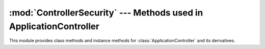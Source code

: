 :mod:`ControllerSecurity` --- Methods used in ApplicationController
===================================================================

.. default-domain:: rb
.. highlight:: ruby

.. module:: ControllerSecurity::ClassMethods
   :synopsis: Provides a basic declarative method to setup security for
              actions in a controller

.. moduleauthor:: Rafael Cabral Coutinho <rcabralc@tecnologiaenegocios.com.br>

This module provides class methods and instance methods for
:class:`ApplicationController` and its derivatives.

.. method:: protect(action_name, options)

   Protect the action named by *action_name* with one or more permissions
   given in the *options* hash under the key *:with*.

   *action_name* can be either a string or a symbol.

   *options[:with]* can be either a single string or an array or set of
   strings, each one representing a permission.

   The access to the action *action_name* will be given to the current user
   only if it has all permissions in *options[:with]* in the context given by
   the instance method :meth:`current_security_context`.

   This method expects that :meth:`run_with_security_manager` be set as a
   global *around_filter*.

   Example::

      class PeopleController < ApplicationController
        ...
        protect :edit, :with => 'edit'
        ...
        def edit
          ..
        end
        ...
      end

.. module:: ControllerSecurity::InstanceMethods
   :synopsis: Basic around filter and security context in a controller

.. moduleauthor:: Rafael Cabral Coutinho <rcabralc@tecnologiaenegocios.com.br>

.. method:: run_with_security_manager

   This method is meant to be used as an *around_filter*.  The filter must be
   set before any :meth:`protect` call, in the :class:`ApplicationController`
   class.

   Example::

      class ApplicationController < ActionController::Base
        ...
        around_filter :run_with_security_manager
        ...
        protect ...
        ...
      end

   Every controller must have :meth:`current_user` and :meth:`current_groups`
   methods defined, or inherit from :class:`ApplicationController`, as this is
   expected by this filter.

.. method:: current_user
.. method:: current_groups

   These methods must be defined in the controller to allow the system to know
   the current user and its groups.

   You probably want to define a *before_filter* at the top of your
   :class:`ApplicationController` class that performs authentication and sets
   the current user in an instance var::

      class ApplicationController < ActionController::Base

        before_filter :do_login
        around_filter :run_with_security_manager
        ..
        def do_login
          # Perform the logic of authentication...
          @current_user = the_user_that_we_found
        end

        def current_user
          @current_user
        end

        def current_groups
          @current_user.groups
        end

      end

   Note that the the :meth:`run_with_security_manager` around filter is
   declared after the *before_filter* for authentication.  This is done to
   ensure that when the *around_filter* is run the authentication alread has
   been done (and a current user may already have been assigned).

   .. note::

      You may not have the concept of user groups in your application.  If so,
      return an empty array in the :meth:`current_groups` method.

   .. note::

      The user can fail to authenticate, perhaps because it is anonymous or
      its cookie is invalid or it mistyped the password, or any other reason.
      If an user could not be authenticated, returning *nil* from
      :meth:`current_user` is the right way to tell the system that there's no
      current user defined, and the requests should be treated as being done
      by an anonymous user.
